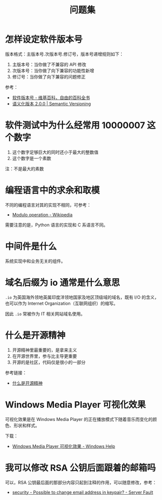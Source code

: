 #+TITLE:      问题集

* 目录                                                    :TOC_4_gh:noexport:
- [[#怎样设定软件版本号][怎样设定软件版本号]]
- [[#软件测试中为什么经常用-10000007-这个数字][软件测试中为什么经常用 10000007 这个数字]]
- [[#编程语言中的求余和取模][编程语言中的求余和取模]]
- [[#中间件是什么][中间件是什么]]
- [[#域名后缀为-io-通常是什么意思][域名后缀为 io 通常是什么意思]]
- [[#什么是开源精神][什么是开源精神]]
- [[#windows-media-player-可视化效果][Windows Media Player 可视化效果]]
- [[#我可以修改-rsa-公钥后面跟着的邮箱吗][我可以修改 RSA 公钥后面跟着的邮箱吗]]

* 怎样设定软件版本号
  版本格式：主版本号.次版本号.修订号，版本号递增规则如下：
  1. 主版本号：当你做了不兼容的 API 修改
  2. 次版本号：当你做了向下兼容的功能性新增
  3. 修订号：当你做了向下兼容的问题修正

  参考：
  + [[https://zh.wikipedia.org/wiki/%E8%BB%9F%E4%BB%B6%E7%89%88%E6%9C%AC%E8%99%9F][软件版本号 - 维基百科，自由的百科全书]]
  + [[https://semver.org/lang/zh-CN/][语义化版本 2.0.0 | Semantic Versioning]]

* 软件测试中为什么经常用 10000007 这个数字  
  1. 这个数字足够巨大的同时还小于最大的整数值
  2. 这个数字是一个素数

  注：不是最大的素数

* 编程语言中的求余和取模
  不同的编程语言对其的实现不相同，可参考：
  + [[https://en.wikipedia.org/wiki/Modulo_operation][Modulo operation - Wikipedia]]

  需要注意的是，Python 语言的实现和 C 系语言不同。

* 中间件是什么
  系统实现中和业务无关的组件。

* 域名后缀为 io 通常是什么意思
  ~.io~ 为英国海外领地英属印度洋领地国家及地区顶级域的域名，既有 I/O 的含义，也可以作为 Internet Organization（互联网组织）的缩写。
  
  因此 ~.io~ 常被作为 IT 相关网站域名使用。

* 什么是开源精神
  1) 开源精神里最重要的，是拿来主义
  2) 在开源世界里，参与比主导更重要
  3) 开源的是社区，代码仅是很小的一部分

  参考链接：
  + [[https://github.com/lifesinger/blog/issues/167][什么是开源精神]]

* Windows Media Player 可视化效果
  可视化效果是在 Windows Media Player 的正在播放模式下随着音乐而变化的颜色、形状和样式。

  下载：
  + [[https://support.microsoft.com/zh-cn/help/17878/visualizations-for-windows-media-player][Windows Media Player 可视化效果 - Windows Help]]

* 我可以修改 RSA 公钥后面跟着的邮箱吗
  可以，RSA 公钥最后面的那部分内容只起到注释的作用，可以随意修改，参考：
  + [[https://serverfault.com/questions/309171/possible-to-change-email-address-in-keypair][security - Possible to change email address in keypair? - Server Fault]]

